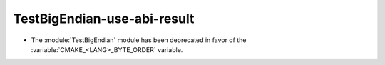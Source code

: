 TestBigEndian-use-abi-result
----------------------------

* The :module:`TestBigEndian` module has been deprecated in favor
  of the :variable:`CMAKE_<LANG>_BYTE_ORDER` variable.
